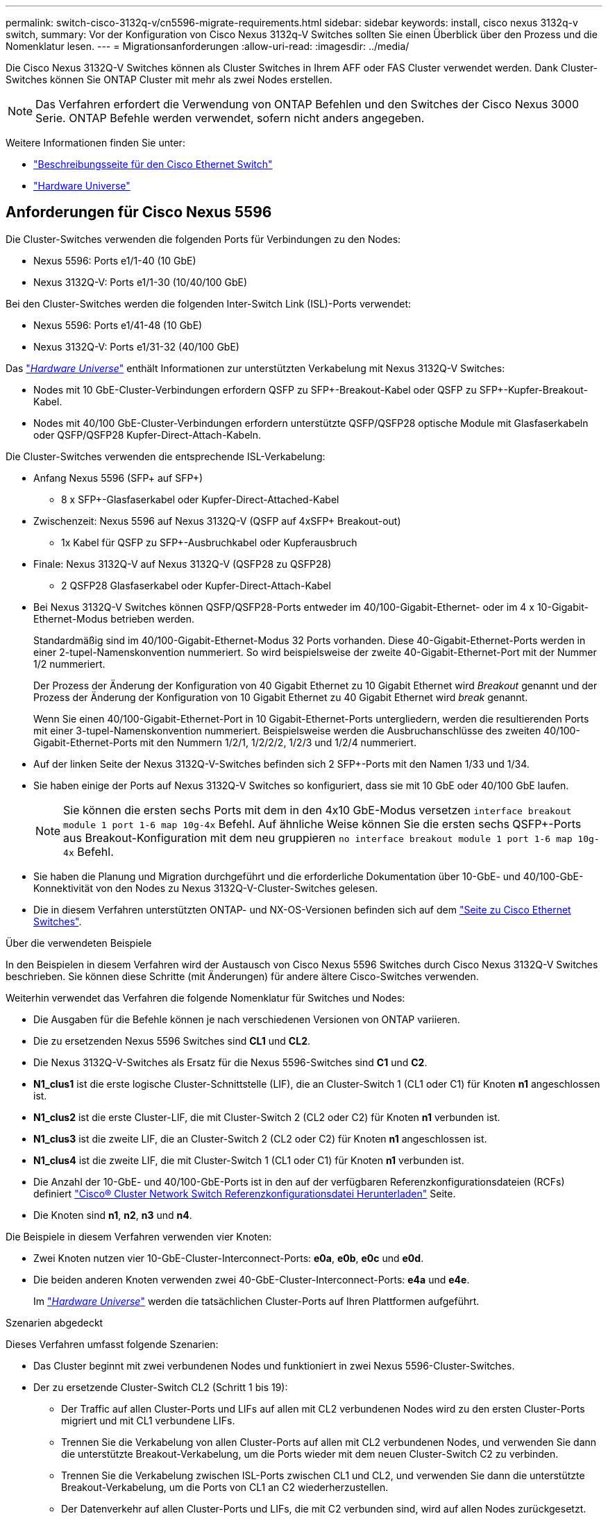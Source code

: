 ---
permalink: switch-cisco-3132q-v/cn5596-migrate-requirements.html 
sidebar: sidebar 
keywords: install, cisco nexus 3132q-v switch, 
summary: Vor der Konfiguration von Cisco Nexus 3132q-V Switches sollten Sie einen Überblick über den Prozess und die Nomenklatur lesen. 
---
= Migrationsanforderungen
:allow-uri-read: 
:imagesdir: ../media/


[role="lead"]
Die Cisco Nexus 3132Q-V Switches können als Cluster Switches in Ihrem AFF oder FAS Cluster verwendet werden. Dank Cluster-Switches können Sie ONTAP Cluster mit mehr als zwei Nodes erstellen.

[NOTE]
====
Das Verfahren erfordert die Verwendung von ONTAP Befehlen und den Switches der Cisco Nexus 3000 Serie. ONTAP Befehle werden verwendet, sofern nicht anders angegeben.

====
Weitere Informationen finden Sie unter:

* http://support.netapp.com/NOW/download/software/cm_switches/["Beschreibungsseite für den Cisco Ethernet Switch"^]
* http://hwu.netapp.com["Hardware Universe"^]




== Anforderungen für Cisco Nexus 5596

Die Cluster-Switches verwenden die folgenden Ports für Verbindungen zu den Nodes:

* Nexus 5596: Ports e1/1-40 (10 GbE)
* Nexus 3132Q-V: Ports e1/1-30 (10/40/100 GbE)


Bei den Cluster-Switches werden die folgenden Inter-Switch Link (ISL)-Ports verwendet:

* Nexus 5596: Ports e1/41-48 (10 GbE)
* Nexus 3132Q-V: Ports e1/31-32 (40/100 GbE)


Das link:https://hwu.netapp.com/["_Hardware Universe_"^] enthält Informationen zur unterstützten Verkabelung mit Nexus 3132Q-V Switches:

* Nodes mit 10 GbE-Cluster-Verbindungen erfordern QSFP zu SFP+-Breakout-Kabel oder QSFP zu SFP+-Kupfer-Breakout-Kabel.
* Nodes mit 40/100 GbE-Cluster-Verbindungen erfordern unterstützte QSFP/QSFP28 optische Module mit Glasfaserkabeln oder QSFP/QSFP28 Kupfer-Direct-Attach-Kabeln.


Die Cluster-Switches verwenden die entsprechende ISL-Verkabelung:

* Anfang Nexus 5596 (SFP+ auf SFP+)
+
** 8 x SFP+-Glasfaserkabel oder Kupfer-Direct-Attached-Kabel


* Zwischenzeit: Nexus 5596 auf Nexus 3132Q-V (QSFP auf 4xSFP+ Breakout-out)
+
** 1x Kabel für QSFP zu SFP+-Ausbruchkabel oder Kupferausbruch


* Finale: Nexus 3132Q-V auf Nexus 3132Q-V (QSFP28 zu QSFP28)
+
** 2 QSFP28 Glasfaserkabel oder Kupfer-Direct-Attach-Kabel


* Bei Nexus 3132Q-V Switches können QSFP/QSFP28-Ports entweder im 40/100-Gigabit-Ethernet- oder im 4 x 10-Gigabit-Ethernet-Modus betrieben werden.
+
Standardmäßig sind im 40/100-Gigabit-Ethernet-Modus 32 Ports vorhanden. Diese 40-Gigabit-Ethernet-Ports werden in einer 2-tupel-Namenskonvention nummeriert. So wird beispielsweise der zweite 40-Gigabit-Ethernet-Port mit der Nummer 1/2 nummeriert.

+
Der Prozess der Änderung der Konfiguration von 40 Gigabit Ethernet zu 10 Gigabit Ethernet wird _Breakout_ genannt und der Prozess der Änderung der Konfiguration von 10 Gigabit Ethernet zu 40 Gigabit Ethernet wird _break_ genannt.

+
Wenn Sie einen 40/100-Gigabit-Ethernet-Port in 10 Gigabit-Ethernet-Ports untergliedern, werden die resultierenden Ports mit einer 3-tupel-Namenskonvention nummeriert. Beispielsweise werden die Ausbruchanschlüsse des zweiten 40/100-Gigabit-Ethernet-Ports mit den Nummern 1/2/1, 1/2/2/2, 1/2/3 und 1/2/4 nummeriert.

* Auf der linken Seite der Nexus 3132Q-V-Switches befinden sich 2 SFP+-Ports mit den Namen 1/33 und 1/34.
* Sie haben einige der Ports auf Nexus 3132Q-V Switches so konfiguriert, dass sie mit 10 GbE oder 40/100 GbE laufen.
+
[NOTE]
====
Sie können die ersten sechs Ports mit dem in den 4x10 GbE-Modus versetzen `interface breakout module 1 port 1-6 map 10g-4x` Befehl. Auf ähnliche Weise können Sie die ersten sechs QSFP+-Ports aus Breakout-Konfiguration mit dem neu gruppieren `no interface breakout module 1 port 1-6 map 10g-4x` Befehl.

====
* Sie haben die Planung und Migration durchgeführt und die erforderliche Dokumentation über 10-GbE- und 40/100-GbE-Konnektivität von den Nodes zu Nexus 3132Q-V-Cluster-Switches gelesen.
* Die in diesem Verfahren unterstützten ONTAP- und NX-OS-Versionen befinden sich auf dem link:http://support.netapp.com/NOW/download/software/cm_switches/.html["Seite zu Cisco Ethernet Switches"^].


.Über die verwendeten Beispiele
In den Beispielen in diesem Verfahren wird der Austausch von Cisco Nexus 5596 Switches durch Cisco Nexus 3132Q-V Switches beschrieben. Sie können diese Schritte (mit Änderungen) für andere ältere Cisco-Switches verwenden.

Weiterhin verwendet das Verfahren die folgende Nomenklatur für Switches und Nodes:

* Die Ausgaben für die Befehle können je nach verschiedenen Versionen von ONTAP variieren.
* Die zu ersetzenden Nexus 5596 Switches sind *CL1* und *CL2*.
* Die Nexus 3132Q-V-Switches als Ersatz für die Nexus 5596-Switches sind *C1* und *C2*.
* *N1_clus1* ist die erste logische Cluster-Schnittstelle (LIF), die an Cluster-Switch 1 (CL1 oder C1) für Knoten *n1* angeschlossen ist.
* *N1_clus2* ist die erste Cluster-LIF, die mit Cluster-Switch 2 (CL2 oder C2) für Knoten *n1* verbunden ist.
* *N1_clus3* ist die zweite LIF, die an Cluster-Switch 2 (CL2 oder C2) für Knoten *n1* angeschlossen ist.
* *N1_clus4* ist die zweite LIF, die mit Cluster-Switch 1 (CL1 oder C1) für Knoten *n1* verbunden ist.
* Die Anzahl der 10-GbE- und 40/100-GbE-Ports ist in den auf der verfügbaren Referenzkonfigurationsdateien (RCFs) definiert https://mysupport.netapp.com/NOW/download/software/sanswitch/fcp/Cisco/netapp_cnmn/download.shtml["Cisco® Cluster Network Switch Referenzkonfigurationsdatei Herunterladen"^] Seite.
* Die Knoten sind *n1*, *n2*, *n3* und *n4*.


Die Beispiele in diesem Verfahren verwenden vier Knoten:

* Zwei Knoten nutzen vier 10-GbE-Cluster-Interconnect-Ports: *e0a*, *e0b*, *e0c* und *e0d*.
* Die beiden anderen Knoten verwenden zwei 40-GbE-Cluster-Interconnect-Ports: *e4a* und *e4e*.
+
Im link:https://hwu.netapp.com/["_Hardware Universe_"^] werden die tatsächlichen Cluster-Ports auf Ihren Plattformen aufgeführt.



.Szenarien abgedeckt
Dieses Verfahren umfasst folgende Szenarien:

* Das Cluster beginnt mit zwei verbundenen Nodes und funktioniert in zwei Nexus 5596-Cluster-Switches.
* Der zu ersetzende Cluster-Switch CL2 (Schritt 1 bis 19):
+
** Der Traffic auf allen Cluster-Ports und LIFs auf allen mit CL2 verbundenen Nodes wird zu den ersten Cluster-Ports migriert und mit CL1 verbundene LIFs.
** Trennen Sie die Verkabelung von allen Cluster-Ports auf allen mit CL2 verbundenen Nodes, und verwenden Sie dann die unterstützte Breakout-Verkabelung, um die Ports wieder mit dem neuen Cluster-Switch C2 zu verbinden.
** Trennen Sie die Verkabelung zwischen ISL-Ports zwischen CL1 und CL2, und verwenden Sie dann die unterstützte Breakout-Verkabelung, um die Ports von CL1 an C2 wiederherzustellen.
** Der Datenverkehr auf allen Cluster-Ports und LIFs, die mit C2 verbunden sind, wird auf allen Nodes zurückgesetzt.


* Der Cluster-Switch CL2, der durch C2 ersetzt werden soll.
+
** Der Datenverkehr aller Cluster-Ports oder LIFs auf allen mit CL1 verbundenen Nodes wird zu den zweiten Cluster-Ports oder zu LIFs migriert, die mit C2 verbunden sind.
** Trennen Sie die Verkabelung von allen Cluster-Ports auf allen mit CL1 verbundenen Knoten, und verbinden Sie sie über unterstützte Breakout-Kabel mit dem neuen Cluster-Switch C1.
** Trennen Sie die Verkabelung zwischen ISL-Ports zwischen CL1 und C2, und schließen Sie sie über unterstützte Kabel von C1 bis C2 wieder an.
** Der Verkehr auf allen Cluster-Ports oder LIFs, die mit C1 auf allen Nodes verbunden sind, wird zurückgesetzt.


* Zwei FAS9000 Nodes wurden dem Cluster hinzugefügt, wobei Beispiele für Cluster-Details zeigen.


.Was kommt als Nächstes?
link:cn5596-prepare-to-migrate.html["Vorbereitung der Migration"].
